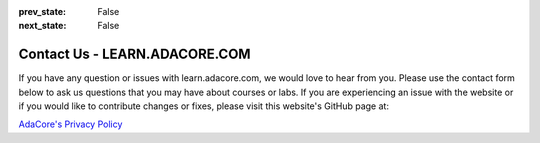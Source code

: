 .. meta::
  :author: AdaCore

:prev_state: False
:next_state: False

Contact Us - LEARN.ADACORE.COM
===============================

If you have any question or issues with learn.adacore.com, we would love to hear from you. Please use the contact form below to ask us questions that you may have about courses or labs. If you are experiencing an issue with the website or if you would like to contribute changes or fixes, please visit this website's GitHub page at:

.. raw:: html

    <a href="https://github.com/AdaCore/learn"><i class="fab fa-github"></i>learn.adacore.com GitHub</a><br><br>


.. contact:: Contact Us

    input: Name: type="text"
    input: Email: type="email"
    textarea: Message: rows="5" type="text"
    input: Submit: type="submit"

`AdaCore's Privacy Policy <https://www.adacore.com/company/privacy/>`_
